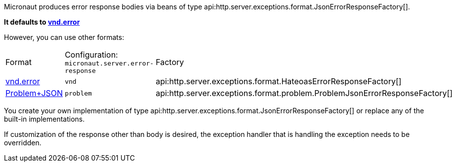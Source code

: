 Micronaut produces error response bodies via beans of type api:http.server.exceptions.format.JsonErrorResponseFactory[].

**It defaults to link:https://github.com/blongden/vnd.error[vnd.error]**

However, you can use other formats:

|===
| Format | Configuration: `micronaut.server.error-response` | Factory
| link:https://github.com/blongden/vnd.error[vnd.error]
| `vnd`
| api:http.server.exceptions.format.HateoasErrorResponseFactory[]
| link:https://tools.ietf.org/html/rfc7807[Problem+JSON]
| `problem`
| api:http.server.exceptions.format.problem.ProblemJsonErrorResponseFactory[]
|===

You create your own implementation of type api:http.server.exceptions.format.JsonErrorResponseFactory[] or replace any of the built-in implementations.

If customization of the response other than body is desired, the exception handler that is handling the exception needs to be overridden.
